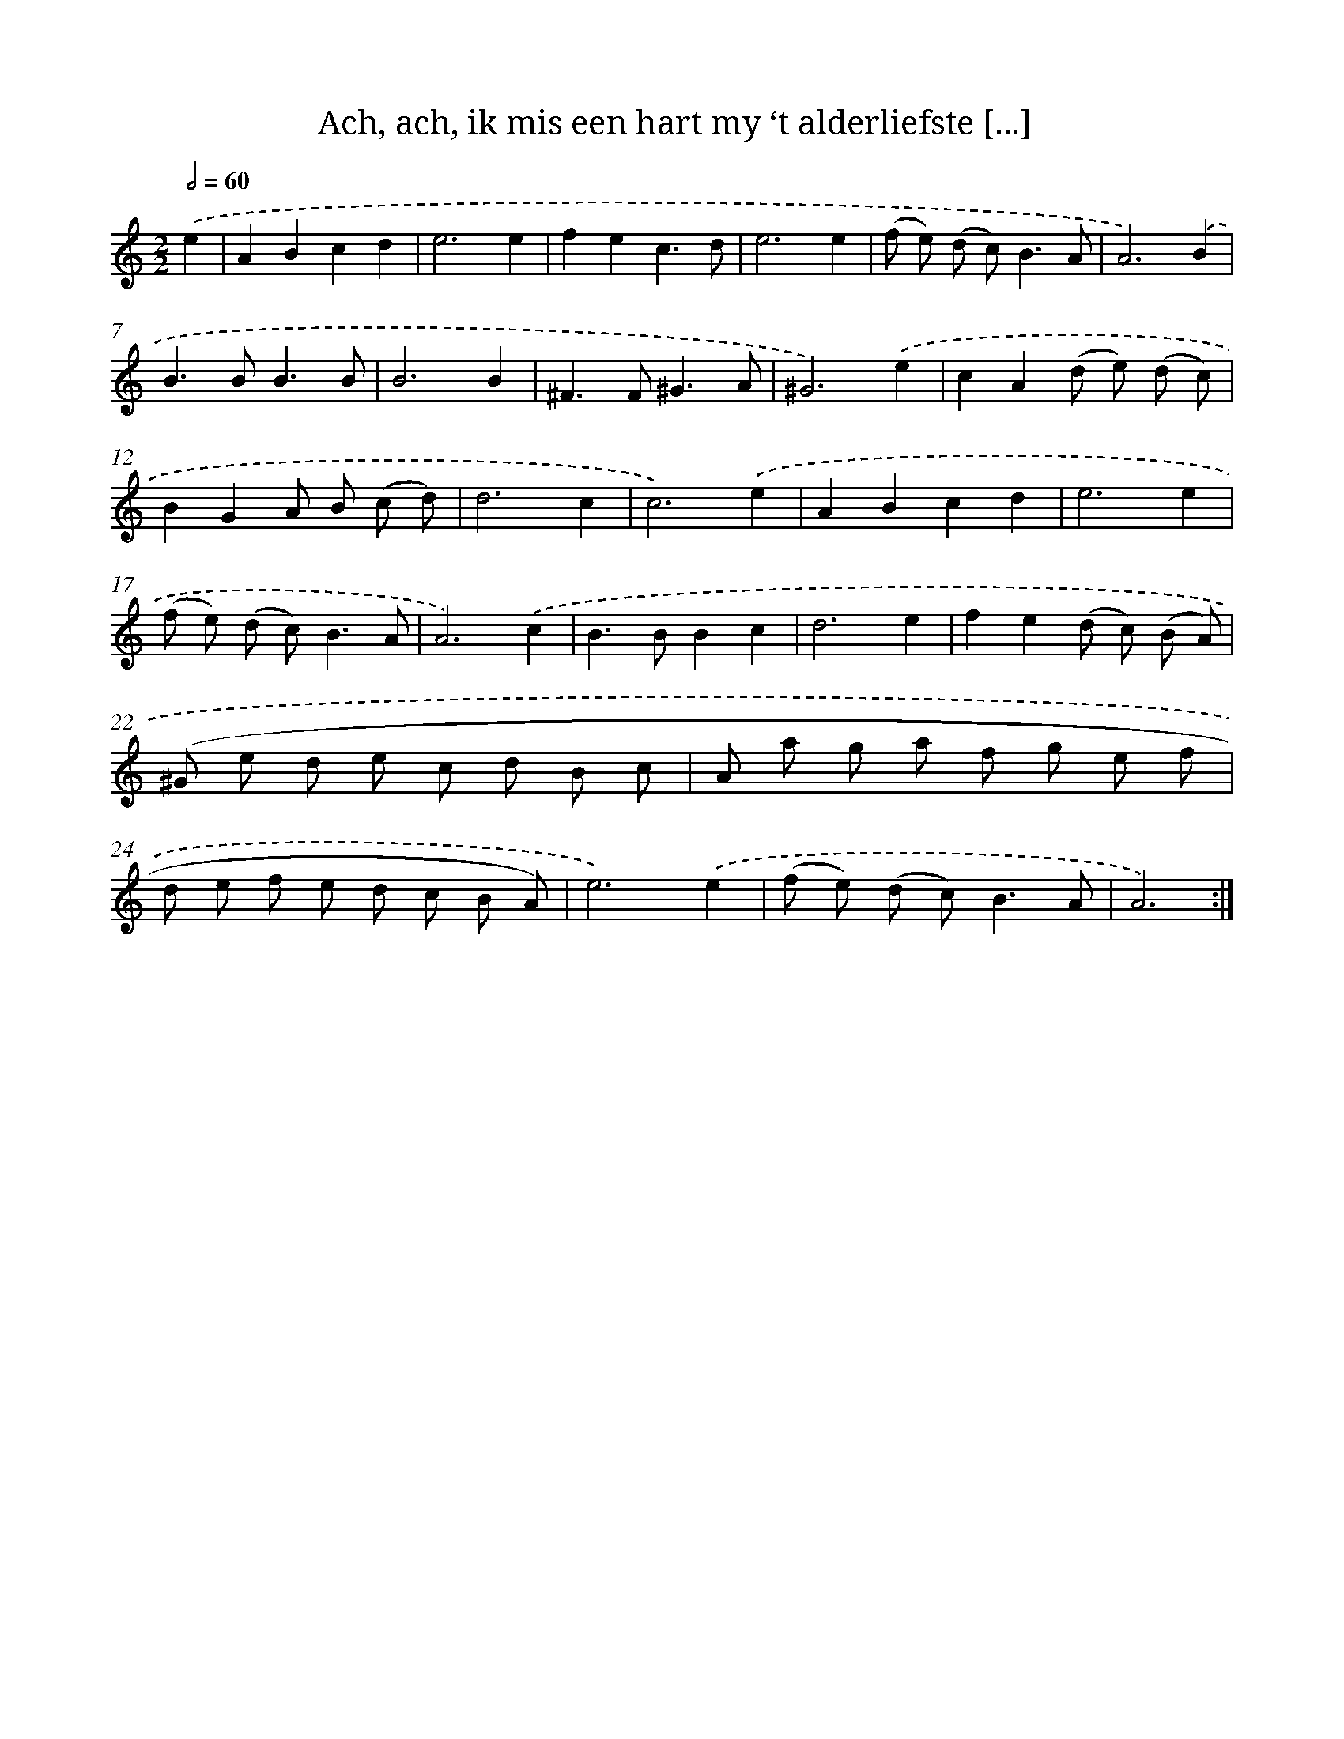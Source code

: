 X: 16145
T: Ach, ach, ik mis een hart my ‘t alderliefste [...]
%%abc-version 2.0
%%abcx-abcm2ps-target-version 5.9.1 (29 Sep 2008)
%%abc-creator hum2abc beta
%%abcx-conversion-date 2018/11/01 14:38:00
%%humdrum-veritas 4199149325
%%humdrum-veritas-data 189866616
%%continueall 1
%%barnumbers 0
L: 1/8
M: 2/2
Q: 1/2=60
K: C clef=treble
.('e2 [I:setbarnb 1]|
A2B2c2d2 |
e6e2 |
f2e2c3d |
e6e2 |
(f e) (d c2<)B2A |
A6).('B2 |
B2>B2B3B |
B6B2 |
^F2>F2^G3A |
^G6).('e2 |
c2A2(d e) (d c) |
B2G2A B (c d) |
d6c2 |
c6).('e2 |
A2B2c2d2 |
e6e2 |
(f e) (d c2<)B2A |
A6).('c2 |
B2>B2B2c2 |
d6e2 |
f2e2(d c) (B A) |
(^G e d e c d B c |
A a g a f g e f |
d e f e d c B A) |
e6).('e2 |
(f e) (d c2<)B2A |
A6) :|]
